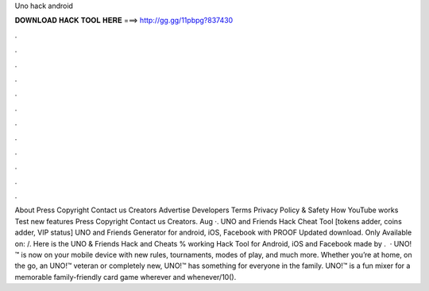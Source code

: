 Uno hack android

𝐃𝐎𝐖𝐍𝐋𝐎𝐀𝐃 𝐇𝐀𝐂𝐊 𝐓𝐎𝐎𝐋 𝐇𝐄𝐑𝐄 ===> http://gg.gg/11pbpg?837430

.

.

.

.

.

.

.

.

.

.

.

.

About Press Copyright Contact us Creators Advertise Developers Terms Privacy Policy & Safety How YouTube works Test new features Press Copyright Contact us Creators. Aug ·. UNO and Friends Hack Cheat Tool [tokens adder, coins adder, VIP status] UNO and Friends Generator for android, iOS, Facebook with PROOF Updated download. Only Available on:  /. Here is the UNO & Friends Hack and Cheats % working Hack Tool for Android, iOS and Facebook made by .  · UNO!™ is now on your mobile device with new rules, tournaments, modes of play, and much more. Whether you’re at home, on the go, an UNO!™ veteran or completely new, UNO!™ has something for everyone in the family. UNO!™ is a fun mixer for a memorable family-friendly card game wherever and whenever/10().